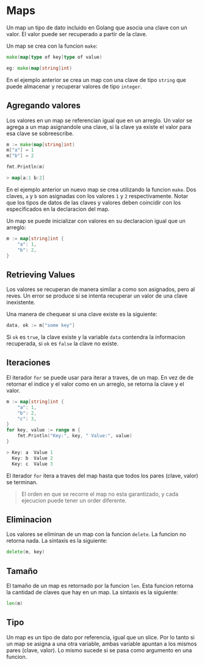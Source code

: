* Maps
  :PROPERTIES:
  :CUSTOM_ID: maps
  :END:
Un map un tipo de dato incluido en Golang que asocia una clave con un
valor. El valor puede ser recuperado a partir de la clave.

Un map se crea con la funcion =make=:

#+begin_src go
  make(map[type of key]type of value)

  eg: make(map[string]int)
#+end_src

En el ejemplo anterior se crea un map con una clave de tipo =string= que
puede almacenar y recuperar valores de tipo =integer=.

** Agregando valores
   :PROPERTIES:
   :CUSTOM_ID: agregando-valores
   :END:
Los valores en un map se referencian igual que en un arreglo. Un valor
se agrega a un map asignandole una clave, si la clave ya existe el valor
para esa clave se sobreescribe.

#+begin_src go
  m := make(map[string]int)
  m["a"] = 1
  m["b"] = 2

  fmt.Println(m)

  > map[a:1 b:2]
#+end_src

En el ejemplo anterior un nuevo map se crea utilizando la funcion
=make=. Dos claves, =a= y =b= son asignadas con los valores =1= y =2=
respectivamente. Notar que los tipos de datos de las claves y valores
deben coincidir con los especificados en la declaracion del map.

Un map se puede inicializar con valores en su declaracion igual que un
arreglo:

#+begin_src go
  m := map[string]int {
      "a": 1,
      "b": 2,
  }
#+end_src

** Retrieving Values
   :PROPERTIES:
   :CUSTOM_ID: retrieving-values
   :END:
Los valores se recuperan de manera similar a como son asignados, pero al
reves. Un error se produce si se intenta recuperar un valor de una clave
inexistente.

Una manera de chequear si una clave existe es la siguiente:

#+begin_src go
  data, ok := m["some key"]
#+end_src

Si =ok= es =true=, la clave existe y la variable =data= contendra la
informacion recuperada, si =ok= es =false= la clave no existe.

** Iteraciones
   :PROPERTIES:
   :CUSTOM_ID: iteraciones
   :END:
El iterador =for= se puede usar para iterar a traves, de un map. En vez
de de retornar el indice y el valor como en un arreglo, se retorna la
clave y el valor.

#+begin_src go
  m := map[string]int {
      "a": 1,
      "b": 2,
      "c": 3,
  }
  for key, value := range m {
      fmt.Println("Key:", key, " Value:", value)
  }

  > Key: a  Value 1
    Key: b  Value 2
    Key: c  Value 3
#+end_src

El iterador =for= itera a traves del map hasta que todos los pares
(clave, valor) se terminan.

#+begin_quote
  El orden en que se recorre el map no esta garantizado, y cada ejecucion puede tener un order diferente.
#+end_quote

** Eliminacion
   :PROPERTIES:
   :CUSTOM_ID: eliminacion
   :END:
Los valores se eliminan de un map con la funcion =delete=. La funcion no
retorna nada. La sintaxis es la siguiente:

#+begin_src go
  delete(m, key)
#+end_src

** Tamaño
   :PROPERTIES:
   :CUSTOM_ID: tamaño
   :END:
El tamaño de un map es retornado por la funcion =len=. Esta funcion
retorna la cantidad de claves que hay en un map. La sintaxis es la
siguiente:

#+begin_src go
  len(m)
#+end_src

** Tipo
   :PROPERTIES:
   :CUSTOM_ID: tipo
   :END:
Un map es un tipo de dato por referencia, igual que un slice. Por lo
tanto si un map se asigna a una otra variable, ambas variable apuntan a
los mismos pares (clave, valor). Lo mismo sucede si se pasa como
argumento en una funcion.
